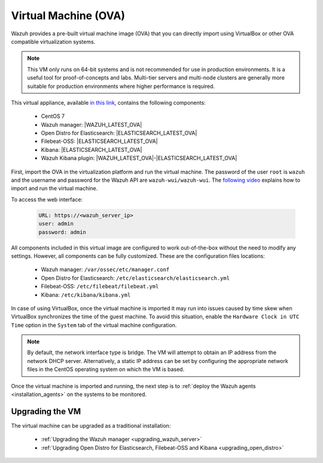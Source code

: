 .. Copyright (C) 2021 Wazuh, Inc.

.. _virtual_machine:

Virtual Machine (OVA)
=====================

Wazuh provides a pre-built virtual machine image (OVA) that you can directly import using VirtualBox or other OVA compatible virtualization systems.

.. note::

  This VM only runs on 64-bit systems and is not recommended for use in production environments. It is a useful tool for proof-of-concepts and labs. Multi-tier servers and multi-node clusters are generally more suitable for production environments where higher performance is required.

This virtual appliance, available `in this link <https://packages.wazuh.com/|CURRENT_MAJOR|/vm/wazuh-|WAZUH_LATEST_OVA|_|OPEN_DISTRO_LATEST|.ova>`_, contains the following components:

    - CentOS 7
    - Wazuh manager: |WAZUH_LATEST_OVA|
    - Open Distro for Elasticsearch: |ELASTICSEARCH_LATEST_OVA|
    - Filebeat-OSS: |ELASTICSEARCH_LATEST_OVA|
    - Kibana: |ELASTICSEARCH_LATEST_OVA|
    - Wazuh Kibana plugin: |WAZUH_LATEST_OVA|-|ELASTICSEARCH_LATEST_OVA|

First, import the OVA in the virtualization platform and run the virtual machine. The password of the user ``root`` is ``wazuh`` and the username and password for the Wazuh API are ``wazuh-wui/wazuh-wui``. The `following video <https://www.youtube.com/watch?v=uijZuneDPPk>`_ explains how to import and run the virtual machine.

To access the web interface: 

  .. code-block:: none

      URL: https://<wazuh_server_ip>
      user: admin
      password: admin

All components included in this virtual image are configured to work out-of-the-box without the need to modify any settings. However, all components can be fully customized. These are the configuration files locations:

  - Wazuh manager: ``/var/ossec/etc/manager.conf``
  - Open Distro for Elasticsearch: ``/etc/elasticsearch/elasticsearch.yml``
  - Filebeat-OSS: ``/etc/filebeat/filebeat.yml``
  - Kibana: ``/etc/kibana/kibana.yml``

In case of using VirtualBox, once the virtual machine is imported it may run into issues caused by time skew when VirtualBox synchronizes the time of the guest machine. To avoid this situation, enable the ``Hardware Clock in UTC Time`` option in the ``System`` tab of the virtual machine configuration.

.. note::
  By default, the network interface type is bridge. The VM will attempt to obtain an IP address from the network DHCP server. Alternatively, a static IP address can be set by configuring the appropriate network files in the CentOS operating system on which the VM is based.


Once the virtual machine is imported and running, the next step is to :ref:`deploy the Wazuh agents <installation_agents>` on the systems to be monitored.

Upgrading the VM
----------------

The virtual machine can be upgraded as a traditional installation:

  - :ref:`Upgrading the Wazuh manager <upgrading_wazuh_server>`
  - :ref:`Upgrading Open Distro for Elasticsearch, Filebeat-OSS and Kibana <upgrading_open_distro>`
